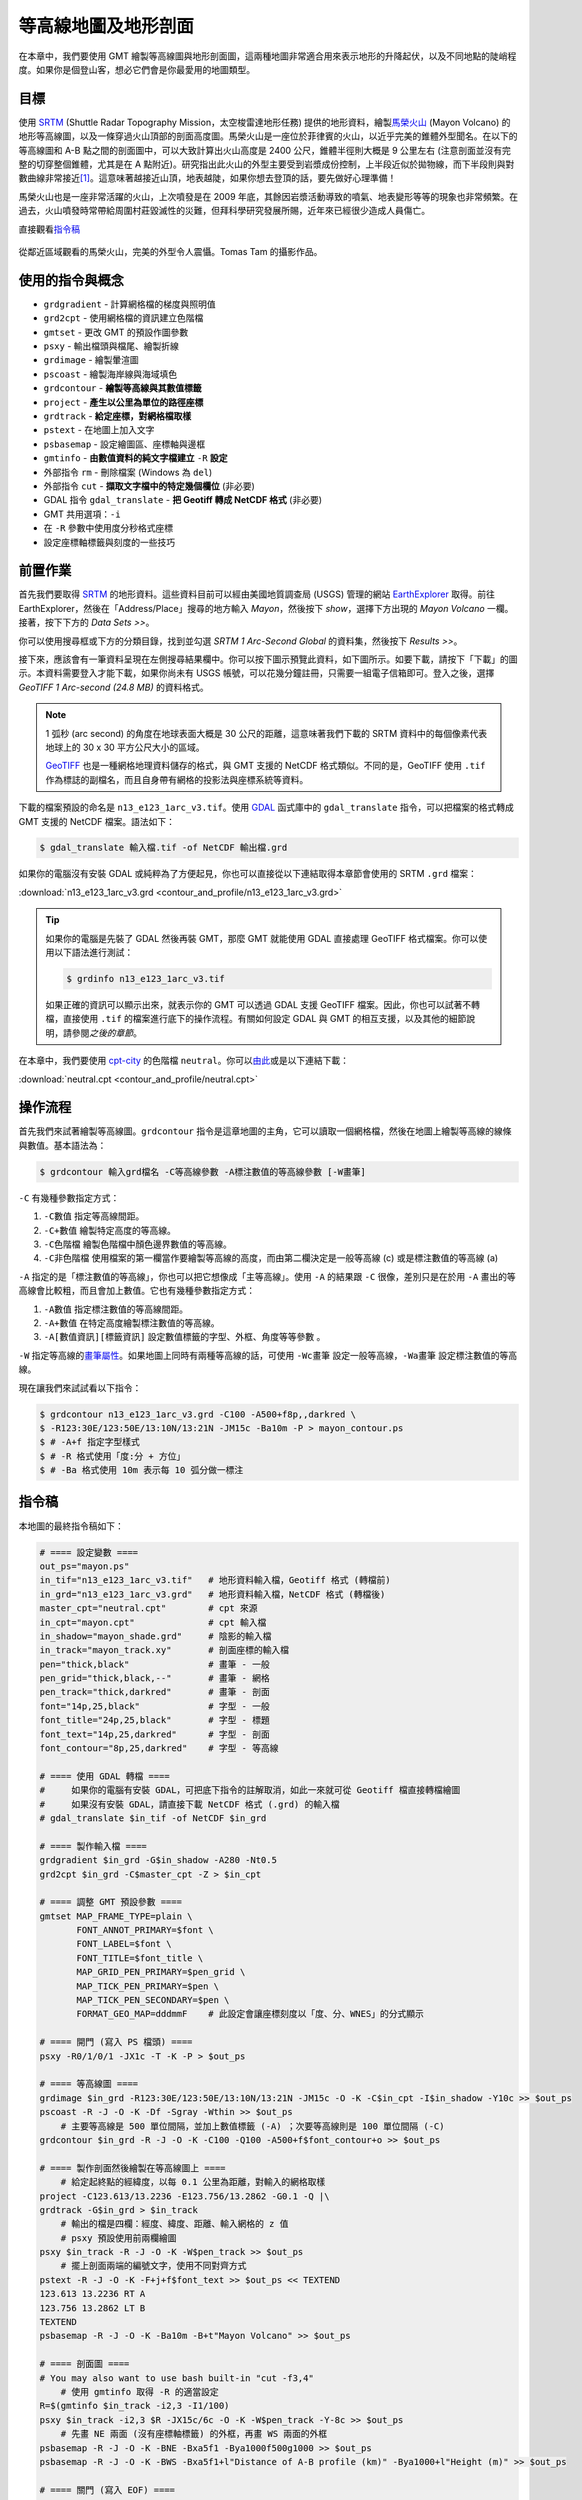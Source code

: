 ======================================
等高線地圖及地形剖面
======================================

在本章中，我們要使用 GMT 繪製等高線圖與地形剖面圖，這兩種地圖非常適合用來表示地形的\
升降起伏，以及不同地點的陡峭程度。如果你是個登山客，想必它們會是你最愛用的地圖類型。

目標
--------------------------------------
使用 `SRTM <http://www2.jpl.nasa.gov/srtm/>`_ (Shuttle Radar Topography Mission，太空梭雷達地形任務)
提供的地形資料，繪製\ `馬榮火山 <https://zh.wikipedia.org/wiki/%E9%A6%AC%E6%A6%AE%E7%81%AB%E5%B1%B1>`_
(Mayon Volcano) 的地形等高線圖，以及一條穿過火山頂部的剖面高度圖。馬榮火山是一座位於菲律賓的火山，以近乎完美的錐\
體外型聞名。在以下的等高線圖和 A-B 點之間的剖面圖中，可以大致計算出火山高度是 2400 公尺，錐體半徑則大概是 9 公里\
左右 (注意剖面並沒有完整的切穿整個錐體，尤其是在 A 點附近)。研究指出此火山的外型主要受到岩漿成份控制，上半段近似於\
拋物線，而下半段則與對數曲線非常接近\ [#]_\ 。這意味著越接近山頂，地表越陡，如果你想去登頂的話，要先做好心理準備！

馬榮火山也是一座非常活躍的火山，上次噴發是在 2009 年底，其餘因岩漿活動導致的噴氣、地表變形等等的現象也非常頻繁。\
在過去，火山噴發時常帶給周圍村莊毀滅性的災難，但拜科學研究發展所賜，近年來已經很少造成人員傷亡。

.. _最終版地圖:

.. image:: contour_and_profile/mayon.png

直接觀看\ `指令稿`_

.. figure:: contour_and_profile/contour_and_profile_fig1.jpg
    :align: center

    從鄰近區域觀看的馬榮火山，完美的外型令人震懾。Tomas Tam 的攝影作品。

使用的指令與概念
--------------------------------------
- ``grdgradient`` - 計算網格檔的梯度與照明值
- ``grd2cpt`` - 使用網格檔的資訊建立色階檔
- ``gmtset`` - 更改 GMT 的預設作圖參數
- ``psxy`` - 輸出檔頭與檔尾、繪製折線
- ``grdimage`` - 繪製暈渲圖
- ``pscoast`` - 繪製海岸線與海域填色
- ``grdcontour`` - **繪製等高線與其數值標籤**
- ``project`` - **產生以公里為單位的路徑座標**
- ``grdtrack`` - **給定座標，對網格檔取樣**
- ``pstext`` - 在地圖上加入文字
- ``psbasemap`` - 設定繪圖區、座標軸與邊框
- ``gmtinfo`` - **由數值資料的純文字檔建立** ``-R`` **設定**
- 外部指令 ``rm`` - 刪除檔案 (Windows 為 ``del``)
- 外部指令 ``cut`` - **擷取文字檔中的特定幾個欄位** (非必要)
- GDAL 指令 ``gdal_translate`` - **把 Geotiff 轉成 NetCDF 格式** (非必要)
- GMT 共用選項：``-i``
- 在 ``-R`` 參數中使用度分秒格式座標
- 設定座標軸標籤與刻度的一些技巧

前置作業
--------------------------------------
首先我們要取得 `SRTM <http://www2.jpl.nasa.gov/srtm/>`_ 的地形資料。這些資料目前可以經由美國地質調查局 (USGS)
管理的網站 `EarthExplorer <https://earthexplorer.usgs.gov/>`_ 取得。前往 EarthExplorer，然後在「Address/Place」\
搜尋的地方輸入 *Mayon*，然後按下 `show`，選擇下方出現的 *Mayon Volcano* 一欄。接著，按下下方的 `Data Sets >>`。

.. image:: contour_and_profile/contour_and_profile_fig2.png

你可以使用搜尋框或下方的分類目錄，找到並勾選 *SRTM 1 Arc-Second Global* 的資料集，然後按下 `Results >>`。

.. image:: contour_and_profile/contour_and_profile_fig3.png

接下來，應該會有一筆資料呈現在左側搜尋結果欄中。你可以按下圖示預覽此資料，如下圖所示。如要下載，請按下「下載」的圖示。\
本資料需要登入才能下載，如果你尚未有 USGS 帳號，可以花幾分鐘註冊，只需要一組電子信箱即可。登入之後，選擇
`GeoTIFF 1 Arc-second (24.8 MB)` 的資料格式。

.. image:: contour_and_profile/contour_and_profile_fig4.png

.. note::
    1 弧秒 (arc second) 的角度在地球表面大概是 30 公尺的距離，這意味著我們下載的 SRTM 資料中的每個像素代表\
    地球上的 30 x 30 平方公尺大小的區域。

    `GeoTIFF <https://en.wikipedia.org/wiki/GeoTIFF>`_ 也是一種網格地理資料儲存的格式，與 GMT 支援的
    NetCDF 格式類似。不同的是，GeoTIFF 使用 ``.tif`` 作為標誌的副檔名，而且自身帶有網格的投影法與座標系統等資料。

下載的檔案預設的命名是 ``n13_e123_1arc_v3.tif``。使用 `GDAL <software.html#id8>`_
函式庫中的 ``gdal_translate`` 指令，可以把檔案的格式轉成 GMT 支援的 NetCDF 檔案。語法如下：

.. code-block:: bash

    $ gdal_translate 輸入檔.tif -of NetCDF 輸出檔.grd

如果你的電腦沒有安裝 GDAL 或純粹為了方便起見，你也可以直接從以下連結取得本章節會使用的 SRTM ``.grd`` 檔案：

:download:`n13_e123_1arc_v3.grd <contour_and_profile/n13_e123_1arc_v3.grd>`

.. tip::

    如果你的電腦是先裝了 GDAL 然後再裝 GMT，那麼 GMT 就能使用 GDAL 直接處理 GeoTIFF 格式檔案。\
    你可以使用以下語法進行測試：

    .. code-block:: bash

        $ grdinfo n13_e123_1arc_v3.tif

    如果正確的資訊可以顯示出來，就表示你的 GMT 可以透過 GDAL 支援 GeoTIFF 檔案。因此，你也可以試著不轉檔，\
    直接使用 ``.tif`` 的檔案進行底下的操作流程。有關如何設定 GDAL 與 GMT 的相互支援，以及其他的細節說明，請參閱\
    `之後的章節`。

在本章中，我們要使用 `cpt-city`_ 的色階檔 ``neutral``。你可以\
`由此 <http://soliton.vm.bytemark.co.uk/pub/cpt-city/fme/feet/tn/neutral.png.index.html>`_\
或是以下連結下載：

:download:`neutral.cpt <contour_and_profile/neutral.cpt>`

.. image:: contour_and_profile/contour_and_profile_fig5.png
    :align: center

.. _cpt-city: http://soliton.vm.bytemark.co.uk/pub/cpt-city

操作流程
--------------------------------------
首先我們來試著繪製等高線圖。``grdcontour`` 指令是這章地圖的主角，它可以讀取一個網格檔，\
然後在地圖上繪製等高線的線條與數值。基本語法為：

.. code-block:: bash

    $ grdcontour 輸入grd檔名 -C等高線參數 -A標注數值的等高線參數 [-W畫筆]

``-C`` 有幾種參數指定方式：

1. ``-C數值`` 指定等高線間距。
2. ``-C+數值`` 繪製特定高度的等高線。
3. ``-C色階檔`` 繪製色階檔中顏色邊界數值的等高線。
4. ``-C非色階檔`` 使用檔案的第一欄當作要繪製等高線的高度，而由第二欄決定是一般等高線 (c) 或是標注數值的等高線 (a)

``-A`` 指定的是「標注數值的等高線」，你也可以把它想像成「主等高線」。使用 ``-A`` 的結果跟 ``-C`` 很像，\
差別只是在於用 ``-A`` 畫出的等高線會比較粗，而且會加上數值。它也有幾種參數指定方式：

1. ``-A數值`` 指定標注數值的等高線間距。
2. ``-A+數值`` 在特定高度繪製標注數值的等高線。
3. ``-A[數值資訊][標籤資訊]`` 設定數值標籤的字型、外框、角度等等參數 。

``-W`` 指定等高線的\ `畫筆屬性 <pen_and_painting.html>`_。如果地圖上同時有兩種等高線的話，可使用 ``-Wc畫筆`` 設定一般等高線，``-Wa畫筆``
設定標注數值的等高線。

現在讓我們來試試看以下指令：

.. code-block:: bash

    $ grdcontour n13_e123_1arc_v3.grd -C100 -A500+f8p,,darkred \
    $ -R123:30E/123:50E/13:10N/13:21N -JM15c -Ba10m -P > mayon_contour.ps
    $ # -A+f 指定字型樣式
    $ # -R 格式使用「度:分 + 方位」
    $ # -Ba 格式使用 10m 表示每 10 弧分做一標注

.. image:: contour_and_profile/contour_and_profile_fig6.png

指令稿
--------------------------------------
本地圖的最終指令稿如下：

.. code-block:: bash

    # ==== 設定變數 ====
    out_ps="mayon.ps"
    in_tif="n13_e123_1arc_v3.tif"   # 地形資料輸入檔，Geotiff 格式 (轉檔前)
    in_grd="n13_e123_1arc_v3.grd"   # 地形資料輸入檔，NetCDF 格式 (轉檔後)
    master_cpt="neutral.cpt"        # cpt 來源
    in_cpt="mayon.cpt"              # cpt 輸入檔
    in_shadow="mayon_shade.grd"     # 陰影的輸入檔
    in_track="mayon_track.xy"       # 剖面座標的輸入檔
    pen="thick,black"               # 畫筆 - 一般
    pen_grid="thick,black,--"       # 畫筆 - 網格
    pen_track="thick,darkred"       # 畫筆 - 剖面
    font="14p,25,black"             # 字型 - 一般
    font_title="24p,25,black"       # 字型 - 標題
    font_text="14p,25,darkred"      # 字型 - 剖面
    font_contour="8p,25,darkred"    # 字型 - 等高線

    # ==== 使用 GDAL 轉檔 ====
    #     如果你的電腦有安裝 GDAL，可把底下指令的註解取消，如此一來就可從 Geotiff 檔直接轉檔繪圖
    #     如果沒有安裝 GDAL，請直接下載 NetCDF 格式 (.grd) 的輸入檔
    # gdal_translate $in_tif -of NetCDF $in_grd

    # ==== 製作輸入檔 ====
    grdgradient $in_grd -G$in_shadow -A280 -Nt0.5
    grd2cpt $in_grd -C$master_cpt -Z > $in_cpt

    # ==== 調整 GMT 預設參數 ====
    gmtset MAP_FRAME_TYPE=plain \
           FONT_ANNOT_PRIMARY=$font \
           FONT_LABEL=$font \
           FONT_TITLE=$font_title \
           MAP_GRID_PEN_PRIMARY=$pen_grid \
           MAP_TICK_PEN_PRIMARY=$pen \
           MAP_TICK_PEN_SECONDARY=$pen \
           FORMAT_GEO_MAP=dddmmF    # 此設定會讓座標刻度以「度、分、WNES」的分式顯示

    # ==== 開門 (寫入 PS 檔頭) ====
    psxy -R0/1/0/1 -JX1c -T -K -P > $out_ps

    # ==== 等高線圖 ====
    grdimage $in_grd -R123:30E/123:50E/13:10N/13:21N -JM15c -O -K -C$in_cpt -I$in_shadow -Y10c >> $out_ps
    pscoast -R -J -O -K -Df -Sgray -Wthin >> $out_ps
        # 主要等高線是 500 單位間隔，並加上數值標籤 (-A) ；次要等高線則是 100 單位間隔 (-C)
    grdcontour $in_grd -R -J -O -K -C100 -Q100 -A500+f$font_contour+o >> $out_ps

    # ==== 製作剖面然後繪製在等高線圖上 ====
        # 給定起終點的經緯度，以每 0.1 公里為距離，對輸入的網格取樣
    project -C123.613/13.2236 -E123.756/13.2862 -G0.1 -Q |\
    grdtrack -G$in_grd > $in_track
        # 輸出的檔是四欄：經度、緯度、距離、輸入網格的 z 值
        # psxy 預設使用前兩欄繪圖
    psxy $in_track -R -J -O -K -W$pen_track >> $out_ps
        # 擺上剖面兩端的編號文字，使用不同對齊方式
    pstext -R -J -O -K -F+j+f$font_text >> $out_ps << TEXTEND
    123.613 13.2236 RT A
    123.756 13.2862 LT B
    TEXTEND
    psbasemap -R -J -O -K -Ba10m -B+t"Mayon Volcano" >> $out_ps

    # ==== 剖面圖 ====
    # You may also want to use bash built-in "cut -f3,4"
        # 使用 gmtinfo 取得 -R 的適當設定
    R=$(gmtinfo $in_track -i2,3 -I1/100)
    psxy $in_track -i2,3 $R -JX15c/6c -O -K -W$pen_track -Y-8c >> $out_ps
        # 先畫 NE 兩面 (沒有座標軸標籤) 的外框，再畫 WS 兩面的外框
    psbasemap -R -J -O -K -BNE -Bxa5f1 -Bya1000f500g1000 >> $out_ps
    psbasemap -R -J -O -K -BWS -Bxa5f1+l"Distance of A-B profile (km)" -Bya1000+l"Height (m)" >> $out_ps

    # ==== 關門 (寫入 EOF) ====
    psxy -R -J -O -T >> $out_ps
    # rm -rf gmt.conf    # <---- 此行可用於消除舊的組態設定檔

.. note::

    「」

觀看\ `最終版地圖`_

習題
--------------------------------------

.. [#] Karátson, D., Favalli, M., Tarquini, S., Fornaciai, A., Wörner, G., 
       `The regular shape of stratovolcanoes: A DEM-based morphometrical approach <http://www.sciencedirect.com/science/article/pii/S0377027310001058?np=y>`_,
       Journal of Volcanology and Geothermal Research, Vol. 193, Issues 3–4, 20 June 2010, Pages 171-181, ISSN 0377-0273, 
       http://dx.doi.org/10.1016/j.jvolgeores.2010.03.012.
